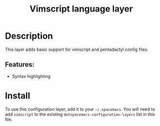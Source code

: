 #+TITLE: Vimscript language layer

* Table of Contents                                         :TOC_4_gh:noexport:
- [[#description][Description]]
  - [[#features][Features:]]
- [[#install][Install]]

* Description
This layer adds basic support for vimscript and pentadactyl config files.

** Features:
- Syntax highlighting

* Install
To use this configuration layer, add it to your =~/.spacemacs=. You will need to
add =vimscript= to the existing =dotspacemacs-configuration-layers= list in this
file.
